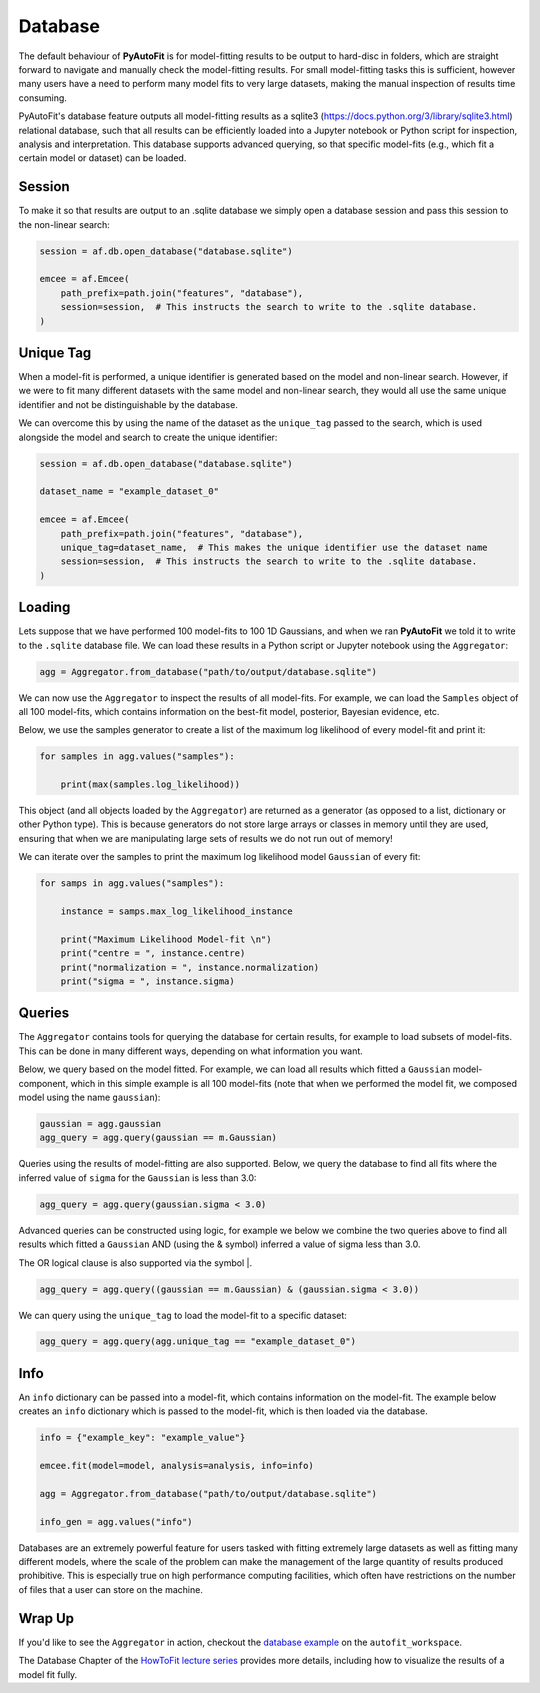 .. _database:

Database
========

The default behaviour of **PyAutoFit** is for model-fitting results to be output to hard-disc in folders, which are
straight forward to navigate and manually check the model-fitting results. For small model-fitting tasks this is
sufficient, however many users have a need to perform many model fits to very large datasets, making the manual
inspection of results time consuming.

PyAutoFit's database feature outputs all model-fitting results as a sqlite3 (https://docs.python.org/3/library/sqlite3.html)
relational database, such that all results can be efficiently loaded into a Jupyter notebook or Python script for
inspection, analysis and interpretation. This database supports advanced querying, so that specific
model-fits (e.g., which fit a certain model or dataset) can be loaded.

Session
-------

To make it so that results are output to an .sqlite database we simply open a database session and pass this session
to the non-linear search:

.. code-block:: bash

    session = af.db.open_database("database.sqlite")

    emcee = af.Emcee(
        path_prefix=path.join("features", "database"),
        session=session,  # This instructs the search to write to the .sqlite database.
    )

Unique Tag
----------

When a model-fit is performed, a unique identifier is generated based on the model and non-linear search. However,
if we were to fit many different datasets with the same model and non-linear search, they would all use the same
unique identifier and not be distinguishable by the database.

We can overcome this by using the name of the dataset as the ``unique_tag`` passed to the search, which is used alongside
the model and search to create the unique identifier:

.. code-block:: bash

    session = af.db.open_database("database.sqlite")

    dataset_name = "example_dataset_0"

    emcee = af.Emcee(
        path_prefix=path.join("features", "database"),
        unique_tag=dataset_name,  # This makes the unique identifier use the dataset name
        session=session,  # This instructs the search to write to the .sqlite database.
    )

Loading
-------

Lets suppose that we have performed 100 model-fits to 100 1D Gaussians, and when we ran **PyAutoFit** we told it
to write to the ``.sqlite`` database file. We can load these results in a Python script or Jupyter notebook using
the ``Aggregator``:

.. code-block:: bash

    agg = Aggregator.from_database("path/to/output/database.sqlite")

We can now use the ``Aggregator`` to inspect the results of all model-fits. For example, we can load the ``Samples``
object of all 100 model-fits, which contains information on the best-fit model, posterior, Bayesian evidence, etc.

Below, we use the samples generator to create a list of the maximum log likelihood of every model-fit and print it:

.. code-block:: bash

    for samples in agg.values("samples"):

        print(max(samples.log_likelihood))

This object (and all objects loaded by the ``Aggregator``) are returned as a generator (as opposed to a list,
dictionary or other Python type). This is because generators do not store large arrays or classes in memory until they
are used, ensuring that when we are manipulating large sets of results we do not run out of memory!

We can iterate over the samples to print the maximum log likelihood model ``Gaussian`` of every fit:

.. code-block:: bash

    for samps in agg.values("samples"):

        instance = samps.max_log_likelihood_instance

        print("Maximum Likelihood Model-fit \n")
        print("centre = ", instance.centre)
        print("normalization = ", instance.normalization)
        print("sigma = ", instance.sigma)


Queries
-------

The ``Aggregator`` contains tools for querying the database for certain results, for example to load subsets of
model-fits. This can be done in many different ways, depending on what information you want.

Below, we query based on the model fitted. For example, we can load all results which fitted a ``Gaussian``
model-component, which in this simple example is all 100 model-fits (note that when we performed the model fit, we
composed model using the name ``gaussian``):

.. code-block:: bash

    gaussian = agg.gaussian
    agg_query = agg.query(gaussian == m.Gaussian)

Queries using the results of model-fitting are also supported. Below, we query the database to find all fits where the
inferred value of ``sigma`` for the ``Gaussian`` is less than 3.0:

.. code-block:: bash

    agg_query = agg.query(gaussian.sigma < 3.0)

Advanced queries can be constructed using logic, for example we below we combine the two queries above to find all
results which fitted a ``Gaussian`` AND (using the & symbol) inferred a value of sigma less than 3.0.

The OR logical clause is also supported via the symbol |.

.. code-block:: bash

    agg_query = agg.query((gaussian == m.Gaussian) & (gaussian.sigma < 3.0))

We can query using the ``unique_tag`` to load the model-fit to a specific dataset:

.. code-block:: bash

    agg_query = agg.query(agg.unique_tag == "example_dataset_0")

Info
----

An ``info`` dictionary can be passed into a model-fit, which contains information on the model-fit. The example below
creates an ``info`` dictionary which is passed to the model-fit, which is then loaded via the database.

.. code-block:: bash

    info = {"example_key": "example_value"}

    emcee.fit(model=model, analysis=analysis, info=info)

    agg = Aggregator.from_database("path/to/output/database.sqlite")

    info_gen = agg.values("info")

Databases are an extremely powerful feature for users tasked with fitting extremely large datasets as well as fitting
many different models, where the scale of the problem can make the management of the large quantity of results produced
prohibitive. This is especially true on high performance computing facilities, which often have restrictions on the
number of files that a user can store on the machine.

Wrap Up
-------

If you'd like to see the ``Aggregator`` in action, checkout the
`database example <https://github.com/Jammy2211/autofit_workspace/blob/master/notebooks/features/database.ipynb>`_ on the
``autofit_workspace``.

The Database Chapter of the `HowToFit lecture series <https://pyautofit.readthedocs.io/en/latest/howtofit/howtofit.html>`_
provides more details, including how to visualize the results of a model fit fully.